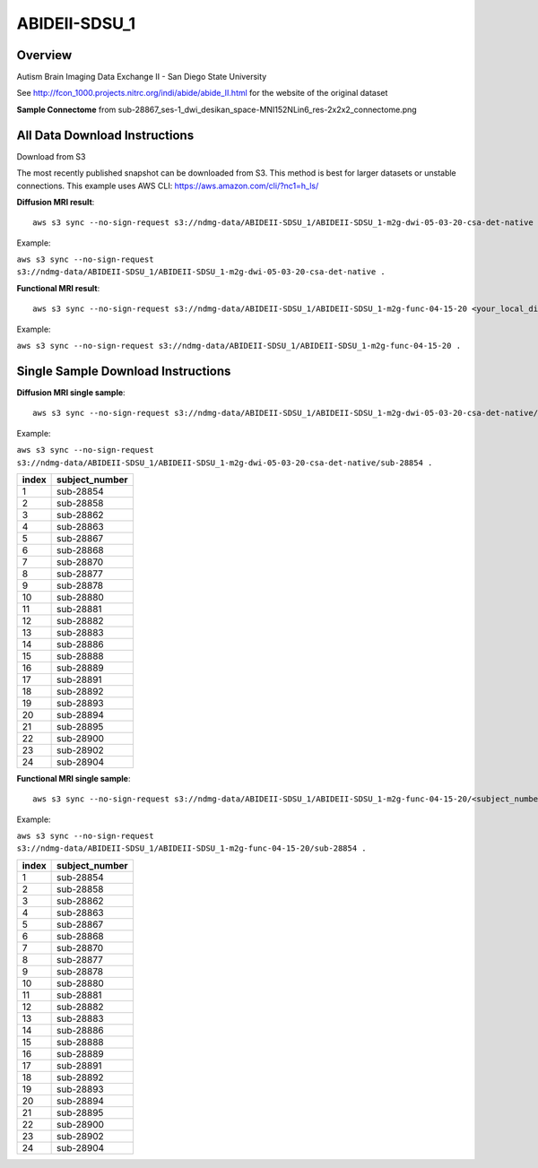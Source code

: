 .. m2g_data documentation master file, created by
   sphinx-quickstart on Tue Mar 10 15:24:51 2020.
   You can adapt this file completely to your liking, but it should at least
   contain the root `toctree` directive.

******************
ABIDEII-SDSU_1
******************


Overview
-----------

Autism Brain Imaging Data Exchange II  -  San Diego State University


See http://fcon_1000.projects.nitrc.org/indi/abide/abide_II.html for the website of the original dataset

**Sample Connectome** from sub-28867_ses-1_dwi_desikan_space-MNI152NLin6_res-2x2x2_connectome.png


.. image:: ../../_static/connectomic_pic/ABIDEII-SDSU_1-sub-28867_ses-1_dwi_desikan_space-MNI152NLin6_res-2x2x2_connectome.png
	:width: 400
	:align: center


All Data Download Instructions
-------------------------------------

Download from S3

The most recently published snapshot can be downloaded from S3. This method is best for larger datasets or unstable connections. This example uses AWS CLI: https://aws.amazon.com/cli/?nc1=h_ls/



**Diffusion MRI result**::

	aws s3 sync --no-sign-request s3://ndmg-data/ABIDEII-SDSU_1/ABIDEII-SDSU_1-m2g-dwi-05-03-20-csa-det-native <your_local_direction>
	
Example: 

``aws s3 sync --no-sign-request s3://ndmg-data/ABIDEII-SDSU_1/ABIDEII-SDSU_1-m2g-dwi-05-03-20-csa-det-native .``

	
**Functional MRI result**::


	aws s3 sync --no-sign-request s3://ndmg-data/ABIDEII-SDSU_1/ABIDEII-SDSU_1-m2g-func-04-15-20 <your_local_direction>
	
Example: 

``aws s3 sync --no-sign-request s3://ndmg-data/ABIDEII-SDSU_1/ABIDEII-SDSU_1-m2g-func-04-15-20 .``



Single Sample Download Instructions
----------------------------------------



**Diffusion MRI single sample**::
    
    aws s3 sync --no-sign-request s3://ndmg-data/ABIDEII-SDSU_1/ABIDEII-SDSU_1-m2g-dwi-05-03-20-csa-det-native/<subject_number> <your_local_direction>

Example: 

``aws s3 sync --no-sign-request s3://ndmg-data/ABIDEII-SDSU_1/ABIDEII-SDSU_1-m2g-dwi-05-03-20-csa-det-native/sub-28854 .``

=====	==============================
index	subject_number
=====	==============================
1    	sub-28854
2    	sub-28858
3    	sub-28862
4    	sub-28863
5    	sub-28867
6    	sub-28868
7    	sub-28870
8    	sub-28877
9		sub-28878
10    	sub-28880
11    	sub-28881
12    	sub-28882
13    	sub-28883
14    	sub-28886
15    	sub-28888
16    	sub-28889
17    	sub-28891
18    	sub-28892
19		sub-28893
20    	sub-28894
21    	sub-28895
22    	sub-28900
23    	sub-28902
24    	sub-28904
=====	==============================




**Functional MRI single sample**::
    
    aws s3 sync --no-sign-request s3://ndmg-data/ABIDEII-SDSU_1/ABIDEII-SDSU_1-m2g-func-04-15-20/<subject_number> <your_local_direction>

Example: 

``aws s3 sync --no-sign-request s3://ndmg-data/ABIDEII-SDSU_1/ABIDEII-SDSU_1-m2g-func-04-15-20/sub-28854 .``


=====	==============================
index	subject_number
=====	==============================
1    	sub-28854
2    	sub-28858
3    	sub-28862
4    	sub-28863
5    	sub-28867
6    	sub-28868
7    	sub-28870
8    	sub-28877
9		sub-28878
10    	sub-28880
11    	sub-28881
12    	sub-28882
13    	sub-28883
14    	sub-28886
15    	sub-28888
16    	sub-28889
17    	sub-28891
18    	sub-28892
19		sub-28893
20    	sub-28894
21    	sub-28895
22    	sub-28900
23    	sub-28902
24    	sub-28904
=====	==============================